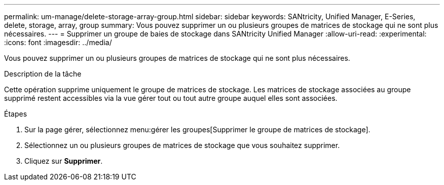 ---
permalink: um-manage/delete-storage-array-group.html 
sidebar: sidebar 
keywords: SANtricity, Unified Manager, E-Series, delete, storage, array, group 
summary: Vous pouvez supprimer un ou plusieurs groupes de matrices de stockage qui ne sont plus nécessaires. 
---
= Supprimer un groupe de baies de stockage dans SANtricity Unified Manager
:allow-uri-read: 
:experimental: 
:icons: font
:imagesdir: ../media/


[role="lead"]
Vous pouvez supprimer un ou plusieurs groupes de matrices de stockage qui ne sont plus nécessaires.

.Description de la tâche
Cette opération supprime uniquement le groupe de matrices de stockage. Les matrices de stockage associées au groupe supprimé restent accessibles via la vue gérer tout ou tout autre groupe auquel elles sont associées.

.Étapes
. Sur la page gérer, sélectionnez menu:gérer les groupes[Supprimer le groupe de matrices de stockage].
. Sélectionnez un ou plusieurs groupes de matrices de stockage que vous souhaitez supprimer.
. Cliquez sur *Supprimer*.

